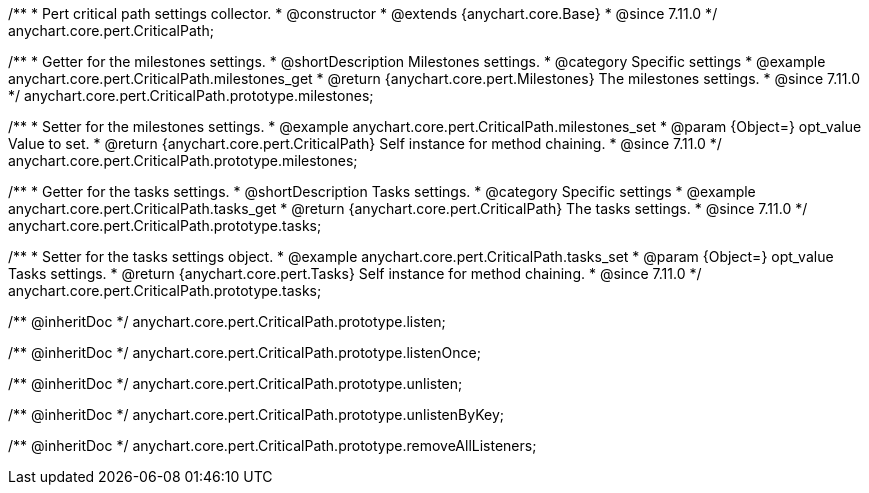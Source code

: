 /**
 * Pert critical path settings collector.
 * @constructor
 * @extends {anychart.core.Base}
 * @since 7.11.0
 */
anychart.core.pert.CriticalPath;

//----------------------------------------------------------------------------------------------------------------------
//
//  anychart.core.pert.CriticalPath.prototype.milestones
//
//----------------------------------------------------------------------------------------------------------------------

/**
 * Getter for the milestones settings.
 * @shortDescription Milestones settings.
 * @category Specific settings
 * @example anychart.core.pert.CriticalPath.milestones_get
 * @return {anychart.core.pert.Milestones} The milestones settings.
 * @since 7.11.0
 */
anychart.core.pert.CriticalPath.prototype.milestones;

/**
 * Setter for the milestones settings.
 * @example anychart.core.pert.CriticalPath.milestones_set
 * @param {Object=} opt_value Value to set.
 * @return {anychart.core.pert.CriticalPath} Self instance for method chaining.
 * @since 7.11.0
 */
anychart.core.pert.CriticalPath.prototype.milestones;

//----------------------------------------------------------------------------------------------------------------------
//
//  anychart.core.pert.CriticalPath.prototype.tasks
//
//----------------------------------------------------------------------------------------------------------------------

/**
 * Getter for the tasks settings.
 * @shortDescription Tasks settings.
 * @category Specific settings
 * @example anychart.core.pert.CriticalPath.tasks_get
 * @return {anychart.core.pert.CriticalPath} The tasks settings.
 * @since 7.11.0
 */
anychart.core.pert.CriticalPath.prototype.tasks;

/**
 * Setter for the tasks settings object.
 * @example anychart.core.pert.CriticalPath.tasks_set
 * @param {Object=} opt_value Tasks settings.
 * @return {anychart.core.pert.Tasks} Self instance for method chaining.
 * @since 7.11.0
 */
anychart.core.pert.CriticalPath.prototype.tasks;

/** @inheritDoc */
anychart.core.pert.CriticalPath.prototype.listen;

/** @inheritDoc */
anychart.core.pert.CriticalPath.prototype.listenOnce;

/** @inheritDoc */
anychart.core.pert.CriticalPath.prototype.unlisten;

/** @inheritDoc */
anychart.core.pert.CriticalPath.prototype.unlistenByKey;

/** @inheritDoc */
anychart.core.pert.CriticalPath.prototype.removeAllListeners;
